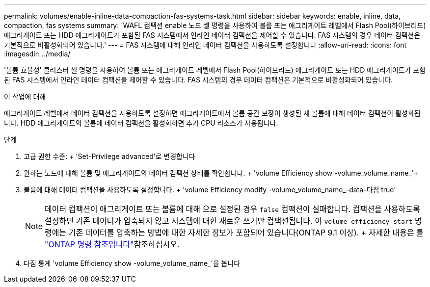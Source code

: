 ---
permalink: volumes/enable-inline-data-compaction-fas-systems-task.html 
sidebar: sidebar 
keywords: enable, inline, data, compaction, fas systems 
summary: 'WAFL 컴팩션 enable 노드 셸 명령을 사용하여 볼륨 또는 애그리게이트 레벨에서 Flash Pool(하이브리드) 애그리게이트 또는 HDD 애그리게이트가 포함된 FAS 시스템에서 인라인 데이터 컴팩션을 제어할 수 있습니다. FAS 시스템의 경우 데이터 컴팩션은 기본적으로 비활성화되어 있습니다.' 
---
= FAS 시스템에 대해 인라인 데이터 컴팩션을 사용하도록 설정합니다
:allow-uri-read: 
:icons: font
:imagesdir: ../media/


[role="lead"]
'볼륨 효율성' 클러스터 셸 명령을 사용하여 볼륨 또는 애그리게이트 레벨에서 Flash Pool(하이브리드) 애그리게이트 또는 HDD 애그리게이트가 포함된 FAS 시스템에서 인라인 데이터 컴팩션을 제어할 수 있습니다. FAS 시스템의 경우 데이터 컴팩션은 기본적으로 비활성화되어 있습니다.

.이 작업에 대해
애그리게이트 레벨에서 데이터 컴팩션을 사용하도록 설정하면 애그리게이트에서 볼륨 공간 보장이 생성된 새 볼륨에 대해 데이터 컴팩션이 활성화됩니다. HDD 애그리게이트의 볼륨에 데이터 컴팩션을 활성화하면 추가 CPU 리소스가 사용됩니다.

.단계
. 고급 권한 수준: + 'Set-Privilege advanced'로 변경합니다
. 원하는 노드에 대해 볼륨 및 애그리게이트의 데이터 컴팩션 상태를 확인합니다. + 'volume Efficiency show -volume_volume_name_'+
. 볼륨에 대해 데이터 컴팩션을 사용하도록 설정합니다. + 'volume Efficiency modify -volume_volume_name_-data-다짐 true'
+
[NOTE]
====
데이터 컴팩션이 애그리게이트 또는 볼륨에 대해 으로 설정된 경우 `false` 컴팩션이 실패합니다. 컴팩션을 사용하도록 설정하면 기존 데이터가 압축되지 않고 시스템에 대한 새로운 쓰기만 컴팩션됩니다. 이 `volume efficiency start` 명령에는 기존 데이터를 압축하는 방법에 대한 자세한 정보가 포함되어 있습니다(ONTAP 9.1 이상). + 자세한 내용은 를 https://docs.netapp.com/us-en/ontap-cli["ONTAP 명령 참조입니다"^]참조하십시오.

====
. 다짐 통계 'volume Efficiency show -volume_volume_name_'을 봅니다

